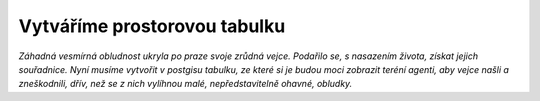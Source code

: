 Vytváříme prostorovou tabulku
=============================

*Záhadná vesmírná obludnost ukryla po praze svoje zrůdná vejce. Podařilo se, s nasazením života, získat jejich souřadnice. Nyní musíme vytvořit v postgisu tabulku, ze které si je budou moci zobrazit teréní agenti, aby vejce našli a zneškodnili, dřív, než se z nich vylíhnou malé, nepředstavitelně ohavné, obludky.*

